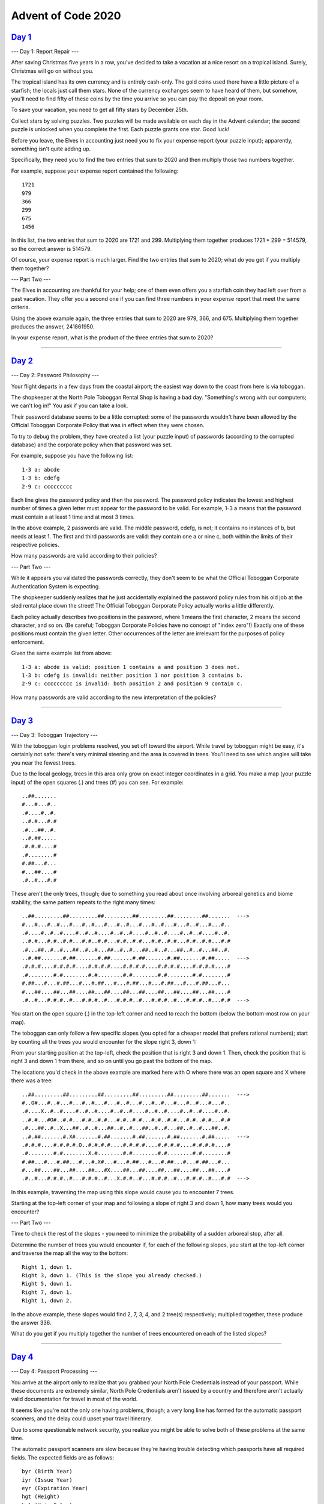 ===================
Advent of Code 2020
===================

`Day 1`_
--------

--- Day 1: Report Repair ---

After saving Christmas five years in a row, you've decided to take a vacation at a nice resort on a tropical island. Surely, Christmas will go on without you.

The tropical island has its own currency and is entirely cash-only. The gold coins used there have a little picture of a starfish; the locals just call them stars. None of the currency exchanges seem to have heard of them, but somehow, you'll need to find fifty of these coins by the time you arrive so you can pay the deposit on your room.

To save your vacation, you need to get all fifty stars by December 25th.

Collect stars by solving puzzles. Two puzzles will be made available on each day in the Advent calendar; the second puzzle is unlocked when you complete the first. Each puzzle grants one star. Good luck!

Before you leave, the Elves in accounting just need you to fix your expense report (your puzzle input); apparently, something isn't quite adding up.

Specifically, they need you to find the two entries that sum to 2020 and then multiply those two numbers together.

For example, suppose your expense report contained the following:

::

    1721
    979
    366
    299
    675
    1456

In this list, the two entries that sum to 2020 are 1721 and 299. Multiplying them together produces 1721 * 299 = 514579, so the correct answer is 514579.

Of course, your expense report is much larger. Find the two entries that sum to 2020; what do you get if you multiply them together?

--- Part Two ---

The Elves in accounting are thankful for your help; one of them even offers you a starfish coin they had left over from a past vacation. They offer you a second one if you can find three numbers in your expense report that meet the same criteria.

Using the above example again, the three entries that sum to 2020 are 979, 366, and 675. Multiplying them together produces the answer, 241861950.

In your expense report, what is the product of the three entries that sum to 2020?

--------------------------------------------------------------------------------

`Day 2`_
--------

--- Day 2: Password Philosophy ---

Your flight departs in a few days from the coastal airport; the easiest way down to the coast from here is via toboggan.

The shopkeeper at the North Pole Toboggan Rental Shop is having a bad day. "Something's wrong with our computers; we can't log in!" You ask if you can take a look.

Their password database seems to be a little corrupted: some of the passwords wouldn't have been allowed by the Official Toboggan Corporate Policy that was in effect when they were chosen.

To try to debug the problem, they have created a list (your puzzle input) of passwords (according to the corrupted database) and the corporate policy when that password was set.

For example, suppose you have the following list:

::

    1-3 a: abcde
    1-3 b: cdefg
    2-9 c: ccccccccc

Each line gives the password policy and then the password. The password policy indicates the lowest and highest number of times a given letter must appear for the password to be valid. For example, 1-3 a means that the password must contain a at least 1 time and at most 3 times.

In the above example, 2 passwords are valid. The middle password, cdefg, is not; it contains no instances of b, but needs at least 1. The first and third passwords are valid: they contain one a or nine c, both within the limits of their respective policies.

How many passwords are valid according to their policies?

--- Part Two ---

While it appears you validated the passwords correctly, they don't seem to be what the Official Toboggan Corporate Authentication System is expecting.

The shopkeeper suddenly realizes that he just accidentally explained the password policy rules from his old job at the sled rental place down the street! The Official Toboggan Corporate Policy actually works a little differently.

Each policy actually describes two positions in the password, where 1 means the first character, 2 means the second character, and so on. (Be careful; Toboggan Corporate Policies have no concept of "index zero"!) Exactly one of these positions must contain the given letter. Other occurrences of the letter are irrelevant for the purposes of policy enforcement.

Given the same example list from above:

::

    1-3 a: abcde is valid: position 1 contains a and position 3 does not.
    1-3 b: cdefg is invalid: neither position 1 nor position 3 contains b.
    2-9 c: ccccccccc is invalid: both position 2 and position 9 contain c.

How many passwords are valid according to the new interpretation of the policies?

--------------------------------------------------------------------------------

`Day 3`_
--------

--- Day 3: Toboggan Trajectory ---

With the toboggan login problems resolved, you set off toward the airport. While travel by toboggan might be easy, it's certainly not safe: there's very minimal steering and the area is covered in trees. You'll need to see which angles will take you near the fewest trees.

Due to the local geology, trees in this area only grow on exact integer coordinates in a grid. You make a map (your puzzle input) of the open squares (.) and trees (#) you can see. For example:

::

    ..##.......
    #...#...#..
    .#....#..#.
    ..#.#...#.#
    .#...##..#.
    ..#.##.....
    .#.#.#....#
    .#........#
    #.##...#...
    #...##....#
    .#..#...#.#

These aren't the only trees, though; due to something you read about once involving arboreal genetics and biome stability, the same pattern repeats to the right many times:

::

    ..##.........##.........##.........##.........##.........##.......  --->
    #...#...#..#...#...#..#...#...#..#...#...#..#...#...#..#...#...#..
    .#....#..#..#....#..#..#....#..#..#....#..#..#....#..#..#....#..#.
    ..#.#...#.#..#.#...#.#..#.#...#.#..#.#...#.#..#.#...#.#..#.#...#.#
    .#...##..#..#...##..#..#...##..#..#...##..#..#...##..#..#...##..#.
    ..#.##.......#.##.......#.##.......#.##.......#.##.......#.##.....  --->
    .#.#.#....#.#.#.#....#.#.#.#....#.#.#.#....#.#.#.#....#.#.#.#....#
    .#........#.#........#.#........#.#........#.#........#.#........#
    #.##...#...#.##...#...#.##...#...#.##...#...#.##...#...#.##...#...
    #...##....##...##....##...##....##...##....##...##....##...##....#
    .#..#...#.#.#..#...#.#.#..#...#.#.#..#...#.#.#..#...#.#.#..#...#.#  --->

You start on the open square (.) in the top-left corner and need to reach the bottom (below the bottom-most row on your map).

The toboggan can only follow a few specific slopes (you opted for a cheaper model that prefers rational numbers); start by counting all the trees you would encounter for the slope right 3, down 1:

From your starting position at the top-left, check the position that is right 3 and down 1. Then, check the position that is right 3 and down 1 from there, and so on until you go past the bottom of the map.

The locations you'd check in the above example are marked here with O where there was an open square and X where there was a tree:

::

    ..##.........##.........##.........##.........##.........##.......  --->
    #..O#...#..#...#...#..#...#...#..#...#...#..#...#...#..#...#...#..
    .#....X..#..#....#..#..#....#..#..#....#..#..#....#..#..#....#..#.
    ..#.#...#O#..#.#...#.#..#.#...#.#..#.#...#.#..#.#...#.#..#.#...#.#
    .#...##..#..X...##..#..#...##..#..#...##..#..#...##..#..#...##..#.
    ..#.##.......#.X#.......#.##.......#.##.......#.##.......#.##.....  --->
    .#.#.#....#.#.#.#.O..#.#.#.#....#.#.#.#....#.#.#.#....#.#.#.#....#
    .#........#.#........X.#........#.#........#.#........#.#........#
    #.##...#...#.##...#...#.X#...#...#.##...#...#.##...#...#.##...#...
    #...##....##...##....##...#X....##...##....##...##....##...##....#
    .#..#...#.#.#..#...#.#.#..#...X.#.#..#...#.#.#..#...#.#.#..#...#.#  --->

In this example, traversing the map using this slope would cause you to encounter 7 trees.

Starting at the top-left corner of your map and following a slope of right 3 and down 1, how many trees would you encounter?

--- Part Two ---

Time to check the rest of the slopes - you need to minimize the probability of a sudden arboreal stop, after all.

Determine the number of trees you would encounter if, for each of the following slopes, you start at the top-left corner and traverse the map all the way to the bottom:

::

    Right 1, down 1.
    Right 3, down 1. (This is the slope you already checked.)
    Right 5, down 1.
    Right 7, down 1.
    Right 1, down 2.

In the above example, these slopes would find 2, 7, 3, 4, and 2 tree(s) respectively; multiplied together, these produce the answer 336.

What do you get if you multiply together the number of trees encountered on each of the listed slopes?

--------------------------------------------------------------------------------

`Day 4`_
--------

--- Day 4: Passport Processing ---

You arrive at the airport only to realize that you grabbed your North Pole Credentials instead of your passport. While these documents are extremely similar, North Pole Credentials aren't issued by a country and therefore aren't actually valid documentation for travel in most of the world.

It seems like you're not the only one having problems, though; a very long line has formed for the automatic passport scanners, and the delay could upset your travel itinerary.

Due to some questionable network security, you realize you might be able to solve both of these problems at the same time.

The automatic passport scanners are slow because they're having trouble detecting which passports have all required fields. The expected fields are as follows:

::

    byr (Birth Year)
    iyr (Issue Year)
    eyr (Expiration Year)
    hgt (Height)
    hcl (Hair Color)
    ecl (Eye Color)
    pid (Passport ID)
    cid (Country ID)

Passport data is validated in batch files (your puzzle input). Each passport is represented as a sequence of key:value pairs separated by spaces or newlines. Passports are separated by blank lines.

Here is an example batch file containing four passports:

::

    ecl:gry pid:860033327 eyr:2020 hcl:#fffffd
    byr:1937 iyr:2017 cid:147 hgt:183cm

    iyr:2013 ecl:amb cid:350 eyr:2023 pid:028048884
    hcl:#cfa07d byr:1929

    hcl:#ae17e1 iyr:2013
    eyr:2024
    ecl:brn pid:760753108 byr:1931
    hgt:179cm

    hcl:#cfa07d eyr:2025 pid:166559648
    iyr:2011 ecl:brn hgt:59in

The first passport is valid - all eight fields are present. The second passport is invalid - it is missing hgt (the Height field).

The third passport is interesting; the only missing field is cid, so it looks like data from North Pole Credentials, not a passport at all! Surely, nobody would mind if you made the system temporarily ignore missing cid fields. Treat this "passport" as valid.

The fourth passport is missing two fields, cid and byr. Missing cid is fine, but missing any other field is not, so this passport is invalid.

According to the above rules, your improved system would report 2 valid passports.

Count the number of valid passports - those that have all required fields. Treat cid as optional. In your batch file, how many passports are valid?

--- Part Two ---

The line is moving more quickly now, but you overhear airport security talking about how passports with invalid data are getting through. Better add some data validation, quick!

You can continue to ignore the cid field, but each other field has strict rules about what values are valid for automatic validation:

::

    byr (Birth Year) - four digits; at least 1920 and at most 2002.
    iyr (Issue Year) - four digits; at least 2010 and at most 2020.
    eyr (Expiration Year) - four digits; at least 2020 and at most 2030.
    hgt (Height) - a number followed by either cm or in:
    If cm, the number must be at least 150 and at most 193.
    If in, the number must be at least 59 and at most 76.
    hcl (Hair Color) - a # followed by exactly six characters 0-9 or a-f.
    ecl (Eye Color) - exactly one of: amb blu brn gry grn hzl oth.
    pid (Passport ID) - a nine-digit number, including leading zeroes.
    cid (Country ID) - ignored, missing or not.

Your job is to count the passports where all required fields are both present and valid according to the above rules. Here are some example values:

::

    byr valid:   2002
    byr invalid: 2003

    hgt valid:   60in
    hgt valid:   190cm
    hgt invalid: 190in
    hgt invalid: 190

    hcl valid:   #123abc
    hcl invalid: #123abz
    hcl invalid: 123abc

    ecl valid:   brn
    ecl invalid: wat

    pid valid:   000000001
    pid invalid: 0123456789

Here are some invalid passports:

::

    eyr:1972 cid:100
    hcl:#18171d ecl:amb hgt:170 pid:186cm iyr:2018 byr:1926

    iyr:2019
    hcl:#602927 eyr:1967 hgt:170cm
    ecl:grn pid:012533040 byr:1946

    hcl:dab227 iyr:2012
    ecl:brn hgt:182cm pid:021572410 eyr:2020 byr:1992 cid:277

    hgt:59cm ecl:zzz
    eyr:2038 hcl:74454a iyr:2023
    pid:3556412378 byr:2007
    Here are some valid passports:

    pid:087499704 hgt:74in ecl:grn iyr:2012 eyr:2030 byr:1980
    hcl:#623a2f

    eyr:2029 ecl:blu cid:129 byr:1989
    iyr:2014 pid:896056539 hcl:#a97842 hgt:165cm

    hcl:#888785
    hgt:164cm byr:2001 iyr:2015 cid:88
    pid:545766238 ecl:hzl
    eyr:2022

    iyr:2010 hgt:158cm hcl:#b6652a ecl:blu byr:1944 eyr:2021 pid:

Count the number of valid passports - those that have all required fields and valid values. Continue to treat cid as optional. In your batch file, how many passports are valid?

--------------------------------------------------------------------------------

`Day 5`_
--------

--- Day 5: Binary Boarding ---

You board your plane only to discover a new problem: you dropped your boarding pass! You aren't sure which seat is yours, and all of the flight attendants are busy with the flood of people that suddenly made it through passport control.

You write a quick program to use your phone's camera to scan all of the nearby boarding passes (your puzzle input); perhaps you can find your seat through process of elimination.

Instead of zones or groups, this airline uses binary space partitioning to seat people. A seat might be specified like FBFBBFFRLR, where F means "front", B means "back", L means "left", and R means "right".

The first 7 characters will either be F or B; these specify exactly one of the 128 rows on the plane (numbered 0 through 127). Each letter tells you which half of a region the given seat is in. Start with the whole list of rows; the first letter indicates whether the seat is in the front (0 through 63) or the back (64 through 127). The next letter indicates which half of that region the seat is in, and so on until you're left with exactly one row.

For example, consider just the first seven characters of FBFBBFFRLR:

::

    Start by considering the whole range, rows 0 through 127.
    F means to take the lower half, keeping rows 0 through 63.
    B means to take the upper half, keeping rows 32 through 63.
    F means to take the lower half, keeping rows 32 through 47.
    B means to take the upper half, keeping rows 40 through 47.
    B keeps rows 44 through 47.
    F keeps rows 44 through 45.

The final F keeps the lower of the two, row 44.
The last three characters will be either L or R; these specify exactly one of the 8 columns of seats on the plane (numbered 0 through 7). The same process as above proceeds again, this time with only three steps. L means to keep the lower half, while R means to keep the upper half.

For example, consider just the last 3 characters of FBFBBFFRLR:

::

    Start by considering the whole range, columns 0 through 7.
    R means to take the upper half, keeping columns 4 through 7.
    L means to take the lower half, keeping columns 4 through 5.
    The final R keeps the upper of the two, column 5.

So, decoding FBFBBFFRLR reveals that it is the seat at row 44, column 5.

Every seat also has a unique seat ID: multiply the row by 8, then add the column. In this example, the seat has ID 44 * 8 + 5 = 357.

Here are some other boarding passes:

::

    BFFFBBFRRR: row 70, column 7, seat ID 567.
    FFFBBBFRRR: row 14, column 7, seat ID 119.
    BBFFBBFRLL: row 102, column 4, seat ID 820.

As a sanity check, look through your list of boarding passes. What is the highest seat ID on a boarding pass?

--- Part Two ---

Ding! The "fasten seat belt" signs have turned on. Time to find your seat.

It's a completely full flight, so your seat should be the only missing boarding pass in your list. However, there's a catch: some of the seats at the very front and back of the plane don't exist on this aircraft, so they'll be missing from your list as well.

Your seat wasn't at the very front or back, though; the seats with IDs +1 and -1 from yours will be in your list.

What is the ID of your seat?

--------------------------------------------------------------------------------

`Day 6`_
--------

--- Day 6: Custom Customs ---

As your flight approaches the regional airport where you'll switch to a much larger plane, customs declaration forms are distributed to the passengers.

The form asks a series of 26 yes-or-no questions marked a through z. All you need to do is identify the questions for which anyone in your group answers "yes". Since your group is just you, this doesn't take very long.

However, the person sitting next to you seems to be experiencing a language barrier and asks if you can help. For each of the people in their group, you write down the questions for which they answer "yes", one per line. For example:

::

    abcx
    abcy
    abcz

In this group, there are 6 questions to which anyone answered "yes": a, b, c, x, y, and z. (Duplicate answers to the same question don't count extra; each question counts at most once.)

Another group asks for your help, then another, and eventually you've collected answers from every group on the plane (your puzzle input). Each group's answers are separated by a blank line, and within each group, each person's answers are on a single line. For example:

::

    abc

    a
    b
    c

    ab
    ac

    a
    a
    a
    a

    b

This list represents answers from five groups:

The first group contains one person who answered "yes" to 3 questions: a, b, and c.
The second group contains three people; combined, they answered "yes" to 3 questions: a, b, and c.
The third group contains two people; combined, they answered "yes" to 3 questions: a, b, and c.
The fourth group contains four people; combined, they answered "yes" to only 1 question, a.
The last group contains one person who answered "yes" to only 1 question, b.
In this example, the sum of these counts is 3 + 3 + 3 + 1 + 1 = 11.

For each group, count the number of questions to which anyone answered "yes". What is the sum of those counts?

--- Part Two ---

As you finish the last group's customs declaration, you notice that you misread one word in the instructions:

You don't need to identify the questions to which anyone answered "yes"; you need to identify the questions to which everyone answered "yes"!

Using the same example as above:

::

    abc

    a
    b
    c

    ab
    ac

    a
    a
    a
    a

    b

This list represents answers from five groups:

::

    In the first group, everyone (all 1 person) answered "yes" to 3 questions: a, b, and c.
    In the second group, there is no question to which everyone answered "yes".
    In the third group, everyone answered yes to only 1 question, a. Since some people did not answer "yes" to b or c, they don't count.
    In the fourth group, everyone answered yes to only 1 question, a.
    In the fifth group, everyone (all 1 person) answered "yes" to 1 question, b.
    In this example, the sum of these counts is 3 + 0 + 1 + 1 + 1 = 6.

For each group, count the number of questions to which everyone answered "yes". What is the sum of those counts?

--------------------------------------------------------------------------------

`Day 7`_
--------

--- Day 7: Handy Haversacks ---

You land at the regional airport in time for your next flight. In fact, it looks like you'll even have time to grab some food: all flights are currently delayed due to issues in luggage processing.

Due to recent aviation regulations, many rules (your puzzle input) are being enforced about bags and their contents; bags must be color-coded and must contain specific quantities of other color-coded bags. Apparently, nobody responsible for these regulations considered how long they would take to enforce!

For example, consider the following rules:

::

    light red bags contain 1 bright white bag, 2 muted yellow bags.
    dark orange bags contain 3 bright white bags, 4 muted yellow bags.
    bright white bags contain 1 shiny gold bag.
    muted yellow bags contain 2 shiny gold bags, 9 faded blue bags.
    shiny gold bags contain 1 dark olive bag, 2 vibrant plum bags.
    dark olive bags contain 3 faded blue bags, 4 dotted black bags.
    vibrant plum bags contain 5 faded blue bags, 6 dotted black bags.
    faded blue bags contain no other bags.
    dotted black bags contain no other bags.

These rules specify the required contents for 9 bag types. In this example, every faded blue bag is empty, every vibrant plum bag contains 11 bags (5 faded blue and 6 dotted black), and so on.

You have a shiny gold bag. If you wanted to carry it in at least one other bag, how many different bag colors would be valid for the outermost bag? (In other words: how many colors can, eventually, contain at least one shiny gold bag?)

In the above rules, the following options would be available to you:

::

    A bright white bag, which can hold your shiny gold bag directly.
    A muted yellow bag, which can hold your shiny gold bag directly, plus some other bags.
    A dark orange bag, which can hold bright white and muted yellow bags, either of which could then hold your shiny gold bag.
    A light red bag, which can hold bright white and muted yellow bags, either of which could then hold your shiny gold bag.

So, in this example, the number of bag colors that can eventually contain at least one shiny gold bag is 4.

How many bag colors can eventually contain at least one shiny gold bag? (The list of rules is quite long; make sure you get all of it.)

--- Part Two ---

It's getting pretty expensive to fly these days - not because of ticket prices, but because of the ridiculous number of bags you need to buy!

Consider again your shiny gold bag and the rules from the above example:

::

    faded blue bags contain 0 other bags.
    dotted black bags contain 0 other bags.
    vibrant plum bags contain 11 other bags: 5 faded blue bags and 6 dotted black bags.
    dark olive bags contain 7 other bags: 3 faded blue bags and 4 dotted black bags.

So, a single shiny gold bag must contain 1 dark olive bag (and the 7 bags within it) plus 2 vibrant plum bags (and the 11 bags within each of those): 1 + 1*7 + 2 + 2*11 = 32 bags!

Of course, the actual rules have a small chance of going several levels deeper than this example; be sure to count all of the bags, even if the nesting becomes topologically impractical!

Here's another example:

::

    shiny gold bags contain 2 dark red bags.
    dark red bags contain 2 dark orange bags.
    dark orange bags contain 2 dark yellow bags.
    dark yellow bags contain 2 dark green bags.
    dark green bags contain 2 dark blue bags.
    dark blue bags contain 2 dark violet bags.
    dark violet bags contain no other bags.

In this example, a single shiny gold bag must contain 126 other bags.

How many individual bags are required inside your single shiny gold bag?

--------------------------------------------------------------------------------

`Day 8`_
--------

--- Day 8: Handheld Halting ---

Your flight to the major airline hub reaches cruising altitude without incident. While you consider checking the in-flight menu for one of those drinks that come with a little umbrella, you are interrupted by the kid sitting next to you.

Their handheld game console won't turn on! They ask if you can take a look.

You narrow the problem down to a strange infinite loop in the boot code (your puzzle input) of the device. You should be able to fix it, but first you need to be able to run the code in isolation.

The boot code is represented as a text file with one instruction per line of text. Each instruction consists of an operation (acc, jmp, or nop) and an argument (a signed number like +4 or -20).

::

    - acc increases or decreases a single global value called the accumulator by the value given in the argument. For example, acc +7 would increase the accumulator by 7. The accumulator starts at 0. After an acc instruction, the instruction immediately below it is executed next.
    - jmp jumps to a new instruction relative to itself. The next instruction to execute is found using the argument as an offset from the jmp instruction; for example, jmp +2 would skip the next instruction, jmp +1 would continue to the instruction immediately below it, and jmp -20 would cause the instruction 20 lines above to be executed next.
    - nop stands for No OPeration - it does nothing. The instruction immediately below it is executed next.

For example, consider the following program:

::

    nop +0
    acc +1
    jmp +4
    acc +3
    jmp -3
    acc -99
    acc +1
    jmp -4
    acc +6

These instructions are visited in this order:

::

    nop +0  | 1
    acc +1  | 2, 8(!)
    jmp +4  | 3
    acc +3  | 6
    jmp -3  | 7
    acc -99 |
    acc +1  | 4
    jmp -4  | 5
    acc +6  |

First, the nop +0 does nothing. Then, the accumulator is increased from 0 to 1 (acc +1) and jmp +4 sets the next instruction to the other acc +1 near the bottom. After it increases the accumulator from 1 to 2, jmp -4 executes, setting the next instruction to the only acc +3. It sets the accumulator to 5, and jmp -3 causes the program to continue back at the first acc +1.

This is an infinite loop: with this sequence of jumps, the program will run forever. The moment the program tries to run any instruction a second time, you know it will never terminate.

Immediately before the program would run an instruction a second time, the value in the accumulator is 5.

Run your copy of the boot code. Immediately before any instruction is executed a second time, what value is in the accumulator?

--- Part Two ---

After some careful analysis, you believe that exactly one instruction is corrupted.

Somewhere in the program, either a jmp is supposed to be a nop, or a nop is supposed to be a jmp. (No acc instructions were harmed in the corruption of this boot code.)

The program is supposed to terminate by attempting to execute an instruction immediately after the last instruction in the file. By changing exactly one jmp or nop, you can repair the boot code and make it terminate correctly.

For example, consider the same program from above:

::

    nop +0
    acc +1
    jmp +4
    acc +3
    jmp -3
    acc -99
    acc +1
    jmp -4
    acc +6

If you change the first instruction from nop +0 to jmp +0, it would create a single-instruction infinite loop, never leaving that instruction. If you change almost any of the jmp instructions, the program will still eventually find another jmp instruction and loop forever.

However, if you change the second-to-last instruction (from jmp -4 to nop -4), the program terminates! The instructions are visited in this order:

::

    nop +0  | 1
    acc +1  | 2
    jmp +4  | 3
    acc +3  |
    jmp -3  |
    acc -99 |
    acc +1  | 4
    nop -4  | 5
    acc +6  | 6

After the last instruction (acc +6), the program terminates by attempting to run the instruction below the last instruction in the file. With this change, after the program terminates, the accumulator contains the value 8 (acc +1, acc +1, acc +6).

Fix the program so that it terminates normally by changing exactly one jmp (to nop) or nop (to jmp). What is the value of the accumulator after the program terminates?

--------------------------------------------------------------------------------

`Day 9`_
--------

--- Day 9: Encoding Error ---

With your neighbor happily enjoying their video game, you turn your attention to an open data port on the little screen in the seat in front of you.

Though the port is non-standard, you manage to connect it to your computer through the clever use of several paperclips. Upon connection, the port outputs a series of numbers (your puzzle input).

The data appears to be encrypted with the eXchange-Masking Addition System (XMAS) which, conveniently for you, is an old cypher with an important weakness.

XMAS starts by transmitting a preamble of 25 numbers. After that, each number you receive should be the sum of any two of the 25 immediately previous numbers. The two numbers will have different values, and there might be more than one such pair.

For example, suppose your preamble consists of the numbers 1 through 25 in a random order. To be valid, the next number must be the sum of two of those numbers:

::

    - 26 would be a valid next number, as it could be 1 plus 25 (or many other pairs, like 2 and 24).
    - 49 would be a valid next number, as it is the sum of 24 and 25.
    - 100 would not be valid; no two of the previous 25 numbers sum to 100.
    - 50 would also not be valid; although 25 appears in the previous 25 numbers, the two numbers in the pair must be different.

Suppose the 26th number is 45, and the first number (no longer an option, as it is more than 25 numbers ago) was 20. Now, for the next number to be valid, there needs to be some pair of numbers among 1-19, 21-25, or 45 that add up to it:

::

    - 26 would still be a valid next number, as 1 and 25 are still within the previous 25 numbers.
    - 65 would not be valid, as no two of the available numbers sum to it.
    - 64 and 66 would both be valid, as they are the result of 19+45 and 21+45 respectively.

Here is a larger example which only considers the previous 5 numbers (and has a preamble of length 5):

::

    35
    20
    15
    25
    47
    40
    62
    55
    65
    95
    102
    117
    150
    182
    127
    219
    299
    277
    309
    576

In this example, after the 5-number preamble, almost every number is the sum of two of the previous 5 numbers; the only number that does not follow this rule is 127.

The first step of attacking the weakness in the XMAS data is to find the first number in the list (after the preamble) which is not the sum of two of the 25 numbers before it. What is the first number that does not have this property?

--- Part Two ---

The final step in breaking the XMAS encryption relies on the invalid number you just found: you must find a contiguous set of at least two numbers in your list which sum to the invalid number from step 1.

Again consider the above example:

::

    35
    20
    15
    25
    47
    40
    62
    55
    65
    95
    102
    117
    150
    182
    127
    219
    299
    277
    309
    576

In this list, adding up all of the numbers from 15 through 40 produces the invalid number from step 1, 127. (Of course, the contiguous set of numbers in your actual list might be much longer.)

To find the encryption weakness, add together the smallest and largest number in this contiguous range; in this example, these are 15 and 47, producing 62.

What is the encryption weakness in your XMAS-encrypted list of numbers?

--------------------------------------------------------------------------------

.. _`Day 1`: https://adventofcode.com/2020/day/1
.. _`Day 2`: https://adventofcode.com/2020/day/2
.. _`Day 3`: https://adventofcode.com/2020/day/3
.. _`Day 4`: https://adventofcode.com/2020/day/4
.. _`Day 5`: https://adventofcode.com/2020/day/5
.. _`Day 6`: https://adventofcode.com/2020/day/6
.. _`Day 7`: https://adventofcode.com/2020/day/7
.. _`Day 8`: https://adventofcode.com/2020/day/8
.. _`Day 9`: https://adventofcode.com/2020/day/9
